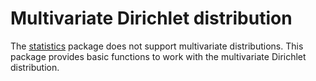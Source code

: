 * Multivariate Dirichlet distribution
The [[https://hackage.haskell.org/package/statistics][statistics]] package does not support multivariate distributions. This package
provides basic functions to work with the multivariate Dirichlet distribution.
